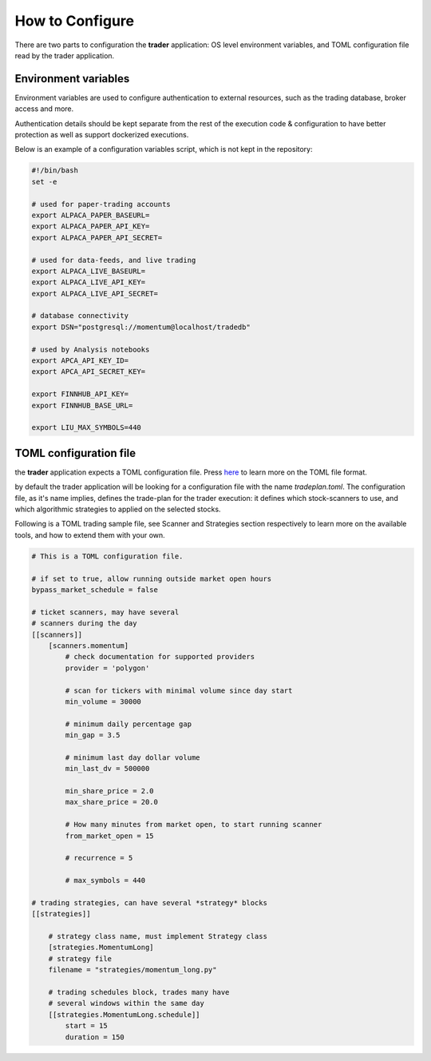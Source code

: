 How to Configure
================

There are two parts to configuration the **trader**
application: OS level environment variables,
and TOML configuration file read by the trader application.

Environment variables
---------------------

Environment variables are used to configure authentication
to external resources, such as the trading database,
broker access and more.

Authentication details should be kept separate from the rest
of the execution code & configuration to have better protection
as well as support dockerized executions.

Below is an example of a configuration variables script,
which is not kept in the repository:

.. code-block:: bash

    #!/bin/bash
    set -e

    # used for paper-trading accounts
    export ALPACA_PAPER_BASEURL=
    export ALPACA_PAPER_API_KEY=
    export ALPACA_PAPER_API_SECRET=

    # used for data-feeds, and live trading
    export ALPACA_LIVE_BASEURL=
    export ALPACA_LIVE_API_KEY=
    export ALPACA_LIVE_API_SECRET=

    # database connectivity
    export DSN="postgresql://momentum@localhost/tradedb"

    # used by Analysis notebooks
    export APCA_API_KEY_ID=
    export APCA_API_SECRET_KEY=

    export FINNHUB_API_KEY=
    export FINNHUB_BASE_URL=

    export LIU_MAX_SYMBOLS=440

TOML configuration file
-----------------------
the **trader** application expects a TOML configuration file.
Press here_ to learn more on the TOML file format.

.. _here: https://toml.io/en/

by default the trader application will be looking for
a configuration file with the name *tradeplan.toml*.
The configuration file, as it's name implies,
defines the trade-plan for the trader execution:
it defines which stock-scanners to use,
and which algorithmic strategies to applied on the
selected stocks.

Following is a TOML trading sample file,
see Scanner and Strategies section respectively
to learn more on the available tools, and how to extend
them with your own.

.. code-block::

    # This is a TOML configuration file.

    # if set to true, allow running outside market open hours
    bypass_market_schedule = false

    # ticket scanners, may have several
    # scanners during the day
    [[scanners]]
        [scanners.momentum]
            # check documentation for supported providers
            provider = 'polygon'

            # scan for tickers with minimal volume since day start
            min_volume = 30000

            # minimum daily percentage gap
            min_gap = 3.5

            # minimum last day dollar volume
            min_last_dv = 500000

            min_share_price = 2.0
            max_share_price = 20.0

            # How many minutes from market open, to start running scanner
            from_market_open = 15

            # recurrence = 5

            # max_symbols = 440

    # trading strategies, can have several *strategy* blocks
    [[strategies]]

        # strategy class name, must implement Strategy class
        [strategies.MomentumLong]
        # strategy file
        filename = "strategies/momentum_long.py"

        # trading schedules block, trades many have
        # several windows within the same day
        [[strategies.MomentumLong.schedule]]
            start = 15
            duration = 150



